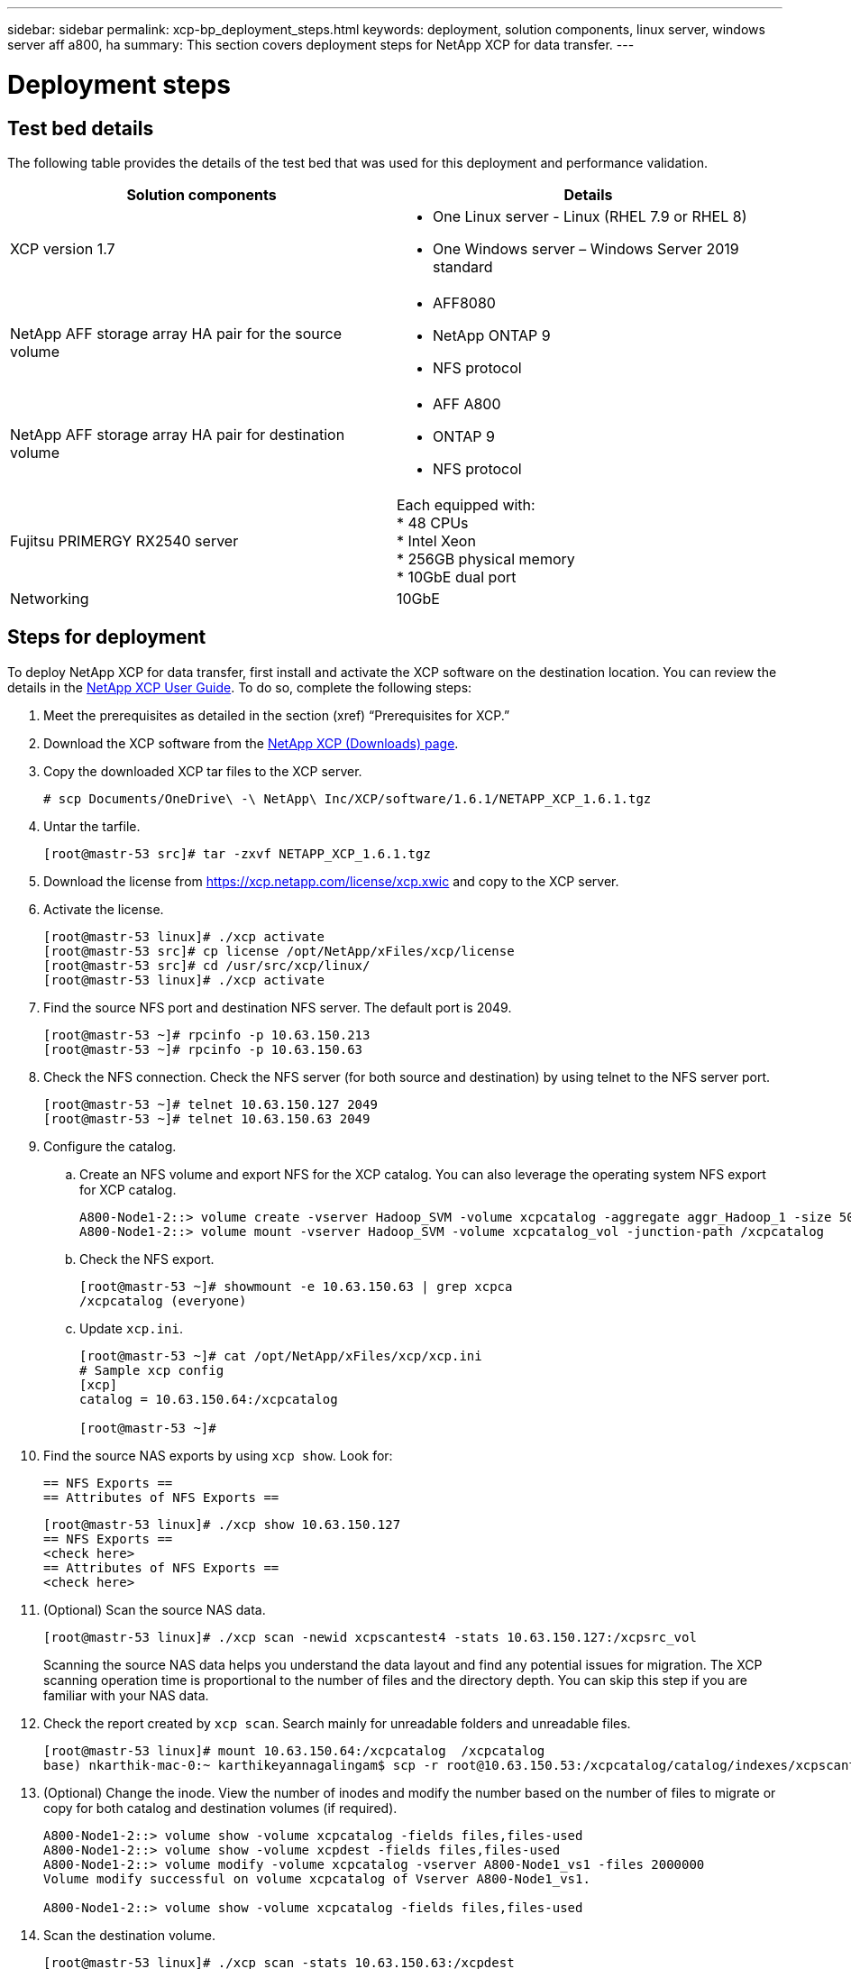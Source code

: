 ---
sidebar: sidebar
permalink: xcp-bp_deployment_steps.html
keywords: deployment, solution components, linux server, windows server aff a800, ha
summary: This section covers deployment steps for NetApp XCP for data transfer. 
---

= Deployment steps 
:hardbreaks:
:nofooter:
:icons: font
:linkattrs:
:imagesdir: ./../media/

//
// This file was created with NDAC Version 2.0 (August 17, 2020)
//
// 2021-09-20 14:39:42.235956
//

== Test bed details 

The following table provides the details of the test bed that was used for this deployment and performance validation. 

|===
|Solution components |Details

|XCP version 1.7
a|* One Linux server - Linux (RHEL 7.9 or RHEL 8) 
* One Windows server – Windows Server 2019 standard
|NetApp AFF storage array HA pair for the source volume
a|* AFF8080
* NetApp ONTAP 9
* NFS protocol
|NetApp AFF storage array HA pair for destination volume
a|* AFF A800
* ONTAP 9
* NFS protocol
|Fujitsu PRIMERGY RX2540 server
|Each equipped with:
* 48 CPUs
* Intel Xeon
* 256GB physical memory
* 10GbE dual port
|Networking
|10GbE
|===

== Steps for deployment 

To deploy NetApp XCP for data transfer, first install and activate the XCP software on the destination location. You can review the details in the https://mysupport.netapp.com/documentation/productlibrary/index.html?productID=63064[NetApp XCP User Guide^]. To do so, complete the following steps:

. Meet the prerequisites as detailed in the section (xref) “Prerequisites for XCP.”
. Download the XCP software from the https://mysupport.netapp.com/site/products/all/details/netapp-xcp/downloads-tab[NetApp XCP (Downloads) page^].  
. Copy the downloaded XCP tar files to the XCP server. 
+
....
# scp Documents/OneDrive\ -\ NetApp\ Inc/XCP/software/1.6.1/NETAPP_XCP_1.6.1.tgz 
....

. Untar the tarfile.
+
....
[root@mastr-53 src]# tar -zxvf NETAPP_XCP_1.6.1.tgz
....

. Download the license from https://xcp.netapp.com/license/xcp.xwic%20[https://xcp.netapp.com/license/xcp.xwic^] and copy to the XCP server.
. Activate the license.
+
....
[root@mastr-53 linux]# ./xcp activate
[root@mastr-53 src]# cp license /opt/NetApp/xFiles/xcp/license
[root@mastr-53 src]# cd /usr/src/xcp/linux/
[root@mastr-53 linux]# ./xcp activate
....

. Find the source NFS port and destination NFS server. The default port is 2049.
+
....
[root@mastr-53 ~]# rpcinfo -p 10.63.150.213
[root@mastr-53 ~]# rpcinfo -p 10.63.150.63
....

. Check the NFS connection. Check the NFS server (for both source and destination) by using telnet to the NFS server port.
+
....
[root@mastr-53 ~]# telnet 10.63.150.127 2049
[root@mastr-53 ~]# telnet 10.63.150.63 2049
....

. Configure the catalog. 
.. Create an NFS volume and export NFS for the XCP catalog. You can also leverage the operating system NFS export for XCP catalog.
+
....
A800-Node1-2::> volume create -vserver Hadoop_SVM -volume xcpcatalog -aggregate aggr_Hadoop_1 -size 50GB -state online -junction-path /xcpcatalog -policy default -unix-permissions ---rwxr-xr-x -type RW -snapshot-policy default -foreground true
A800-Node1-2::> volume mount -vserver Hadoop_SVM -volume xcpcatalog_vol -junction-path /xcpcatalog
....

.. Check the NFS export.
+
....
[root@mastr-53 ~]# showmount -e 10.63.150.63 | grep xcpca
/xcpcatalog (everyone)
....

.. Update `xcp.ini`.
+
....
[root@mastr-53 ~]# cat /opt/NetApp/xFiles/xcp/xcp.ini
# Sample xcp config
[xcp]
catalog = 10.63.150.64:/xcpcatalog
 
[root@mastr-53 ~]#
....

. Find the source NAS exports by using `xcp show`. Look for: 
+
....
== NFS Exports ==
== Attributes of NFS Exports ==
....
+
....
[root@mastr-53 linux]# ./xcp show 10.63.150.127
== NFS Exports ==
<check here>
== Attributes of NFS Exports ==
<check here>
....

. (Optional) Scan the source NAS data.
+
....
[root@mastr-53 linux]# ./xcp scan -newid xcpscantest4 -stats 10.63.150.127:/xcpsrc_vol
....
+
Scanning the source NAS data helps you understand the data layout and find any potential issues for migration. The XCP scanning operation time is proportional to the number of files and the directory depth. You can skip this step if you are familiar with your NAS data.
+
. Check the report created by `xcp scan`. Search mainly for unreadable folders and unreadable files.
+
....
[root@mastr-53 linux]# mount 10.63.150.64:/xcpcatalog  /xcpcatalog
base) nkarthik-mac-0:~ karthikeyannagalingam$ scp -r root@10.63.150.53:/xcpcatalog/catalog/indexes/xcpscantest4 Documents/OneDrive\ -\ NetApp\ Inc/XCP/customers/reports/
....

. (Optional) Change the inode. View the number of inodes and modify the number based on the number of files to migrate or copy for both catalog and destination volumes (if required).
+
....
A800-Node1-2::> volume show -volume xcpcatalog -fields files,files-used
A800-Node1-2::> volume show -volume xcpdest -fields files,files-used
A800-Node1-2::> volume modify -volume xcpcatalog -vserver A800-Node1_vs1 -files 2000000
Volume modify successful on volume xcpcatalog of Vserver A800-Node1_vs1.
 
A800-Node1-2::> volume show -volume xcpcatalog -fields files,files-used
....

. Scan the destination volume.
+
....
[root@mastr-53 linux]# ./xcp scan -stats 10.63.150.63:/xcpdest
....

. Check the source and destination volume space.
+
....
[root@mastr-53 ~]# df -h /xcpsrc_vol
[root@mastr-53 ~]# df -h /xcpdest/
....

. Copy the data from source to destination by using `xcp copy` and check the summary.
+
....
[root@mastr-53 linux]# ./xcp copy -newid create_Sep091599198212 10.63.150.127:/xcpsrc_vol 10.63.150.63:/xcpdest
<command inprogress results removed>
Xcp command : xcp copy -newid create_Sep091599198212 -parallel 23 10.63.150.127:/xcpsrc_vol 10.63.150.63:/xcpdest
Stats       : 9.07M scanned, 9.07M copied, 118 linked, 9.07M indexed, 173 giants
Speed       : 1.57 TiB in (412 MiB/s), 1.50 TiB out (392 MiB/s)
Total Time  : 1h6m.
STATUS      : PASSED
[root@mastr-53 linux]#
....
+
[NOTE]
By default, XCP creates seven parallel processes to copy the data. This can be tuned. 
+
[NOTE]
NetApp recommends that the source volume be read only. In real time, the source volume is a live, active file system. The `xcp copy` operation might fail because NetApp XCP does not support a live source that is continuously changed by an application.
+
For Linux, XCP requires an Index ID because XCP Linux performs cataloging. 

. (Optional) Check the inodes on the destination NetApp volume.
+
....
A800-Node1-2::> volume show -volume xcpdest -fields files,files-used
vserver        volume  files    files-used
-------------- ------- -------- ----------
A800-Node1_vs1 xcpdest 21251126 15039685
 
A800-Node1-2::>
....

. Perform the incremental update by using `xcp sync`.
+
....
[root@mastr-53 linux]# ./xcp sync -id create_Sep091599198212
Xcp command : xcp sync -id create_Sep091599198212
Stats       : 9.07M reviewed, 9.07M checked at source, no changes, 9.07M reindexed
Speed       : 1.73 GiB in (8.40 MiB/s), 1.98 GiB out (9.59 MiB/s)
Total Time  : 3m31s.
STATUS      : PASSED
....
+
For this document, to simulate real-time, the one million files in the source data were renamed,  and then the updated files were copied to the destination by using `xcp sync`. For Windows, XCP needs both source and destination paths. 

. Validate data transfer. You can validate that the source and destination have the same data by using `xcp verify`.
+
....
Xcp command : xcp verify 10.63.150.127:/xcpsrc_vol 10.63.150.63:/xcpdest
Stats       : 9.07M scanned, 9.07M indexed, 173 giants, 100% found (6.01M have data), 6.01M compared, 100% verified (data, attrs, mods)
Speed       : 3.13 TiB in (509 MiB/s), 11.1 GiB out (1.76 MiB/s)
Total Time  : 1h47m.
STATUS      : PASSED
....

XCP documentation provides multiple options (with examples) for the `scan`, `copy`, `sync`, and `verify` operations. For more information, see the https://mysupport.netapp.com/documentation/productlibrary/index.html?productID=63064[NetApp XCP User Guide^].

[NOTE]
Windows customers should copy the data by using access control lists (ACLs). NetApp recommends using the command `xcp copy -acl -fallbackuser\<username> - fallbackgroup\<username or groupname> <source> <destination>`. To maximum performance,  considering the source volume that has SMB data with ACL and the data accessible by both NFS and SMB, the target must be an NTFS volume. Using XCP (NFS version), copy the data from the Linux server and execute the XCP (SMB version) sync with the `-acl` and `-nodata` options from the Windows server to copy the ACLs from source data to the target SMB data.

For detailed steps, see https://helpcenter.netwrix.com/NA/Configure_IT_Infrastructure/Accounts/DCA_Manage_Auditing_Security_Log.html[Configuring 'Manage Auditing and Security Log' Policy^].

